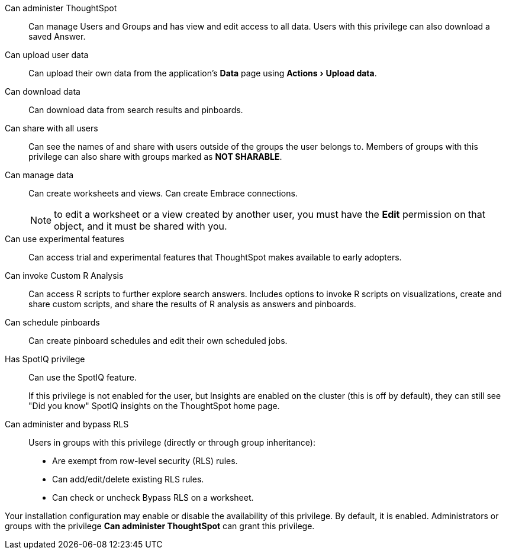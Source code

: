 :experimental:

Can administer ThoughtSpot:: Can manage Users and Groups and has view and edit access to all data. Users with this privilege can also download a saved Answer.

Can upload user data::  Can upload their own data from the application's *Data* page using menu:Actions[Upload data].

Can download data::  Can download data from search results and pinboards.

Can share with all users:: Can see the names of and share with users outside of the groups the user belongs to. Members of groups with this privilege can also share with groups marked as *NOT SHARABLE*.

Can manage data:: Can create worksheets and views. Can create Embrace connections.
+
NOTE: to edit a worksheet or a view created by another user, you must have the **Edit** permission on that object, and it must be shared with you.

Can use experimental features::  Can access trial and experimental features that ThoughtSpot makes available to early adopters.

Can invoke Custom R Analysis:: Can access R scripts to further explore search answers. Includes options to invoke R scripts on visualizations, create and share custom scripts, and share the results of R analysis as answers and pinboards.

Can schedule pinboards::  Can create pinboard schedules and edit their own scheduled jobs.

Has SpotIQ privilege:: Can use the SpotIQ feature.
+
If this privilege is not enabled for the user, but Insights are enabled on the cluster (this is off by default), they can still see "Did you know" SpotIQ insights on the ThoughtSpot home page.

Can administer and bypass RLS::  Users in groups with this privilege (directly or through group inheritance):

* Are exempt from row-level security (RLS) rules.
* Can add/edit/delete existing RLS rules.
* Can check or uncheck Bypass RLS on a worksheet.

Your installation configuration may enable or disable the availability of this privilege.
By default, it is enabled. Administrators or groups with the privilege *Can administer ThoughtSpot* can grant this privilege.

